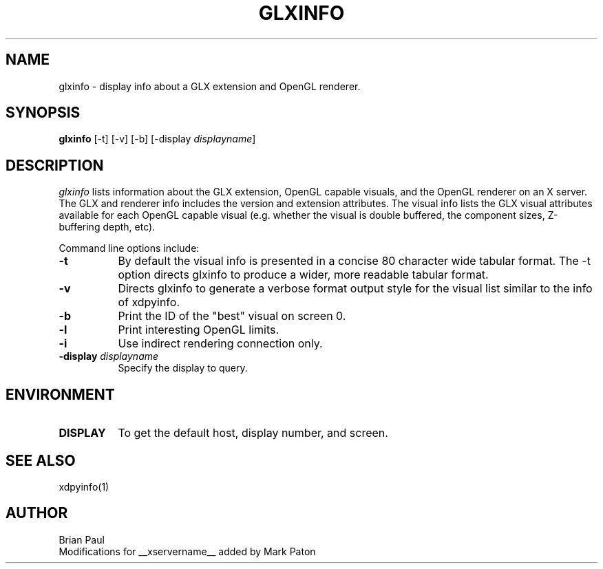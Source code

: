 .\" $TOG: xdpyinfo.man /main/22 1998/02/09 13:57:10 kaleb $
.\" Copyright 1988, 1989, 1994, 1998  The Open Group
.\" 
.\" Permission to use, copy, modify, distribute, and sell this software and its
.\" documentation for any purpose is hereby granted without fee, provided that
.\" the above copyright notice appear in all copies and that both that
.\" copyright notice and this permission notice appear in supporting
.\" documentation.
.\" 
.\" The above copyright notice and this permission notice shall be included
.\" in all copies or substantial portions of the Software.
.\" 
.\" THE SOFTWARE IS PROVIDED "AS IS", WITHOUT WARRANTY OF ANY KIND, EXPRESS
.\" OR IMPLIED, INCLUDING BUT NOT LIMITED TO THE WARRANTIES OF
.\" MERCHANTABILITY, FITNESS FOR A PARTICULAR PURPOSE AND NONINFRINGEMENT.
.\" IN NO EVENT SHALL THE OPEN GROUP BE LIABLE FOR ANY CLAIM, DAMAGES OR
.\" OTHER LIABILITY, WHETHER IN AN ACTION OF CONTRACT, TORT OR OTHERWISE,
.\" ARISING FROM, OUT OF OR IN CONNECTION WITH THE SOFTWARE OR THE USE OR
.\" OTHER DEALINGS IN THE SOFTWARE.
.\" 
.\" Except as contained in this notice, the name of The Open Group shall
.\" not be used in advertising or otherwise to promote the sale, use or
.\" other dealings in this Software without prior written authorization
.\" from The Open Group.
.\"
.\" $XFree86: xc/programs/glxinfo/glxinfo.man,v 1.5 2001/12/14 20:00:47 dawes Exp $
.\"
.TH GLXINFO 1 __vendorversion__
.SH NAME
glxinfo \- display info about a GLX extension and OpenGL renderer.
.SH SYNOPSIS
.B "glxinfo"
[\-t]
[\-v]
[\-b]
[\-display \fIdisplayname\fP]
.SH DESCRIPTION
.PP
.I glxinfo
lists information about the GLX extension, OpenGL capable visuals, and the
OpenGL renderer on an X server. The GLX and renderer info includes the version
and extension attributes. The visual info lists the GLX visual attributes 
available for each OpenGL capable visual (e.g. whether the visual is double
buffered, the component sizes, Z-buffering depth, etc).
.PP
Command line options include:
.TP 8
.B \-t
By default the visual info is presented in a concise 80 character wide
tabular format. The -t option directs glxinfo to produce a wider, more readable
tabular format.
.TP 8
.B \-v
Directs glxinfo to generate a verbose format output style for
the visual list similar to the info of xdpyinfo.
.TP 8
.B \-b
Print the ID of the "best" visual on screen 0.
.TP 8
.B \-l
Print interesting OpenGL limits.
.TP 8
.B \-i
Use indirect rendering connection only.
.TP 8
.BI "\-display " "displayname"
Specify the display to query.
.PP
.SH ENVIRONMENT
.PP
.TP 8
.B DISPLAY
To get the default host, display number, and screen.
.SH "SEE ALSO"
xdpyinfo(1)
.SH AUTHOR
Brian Paul
.br
Modifications for __xservername__ added by Mark Paton
